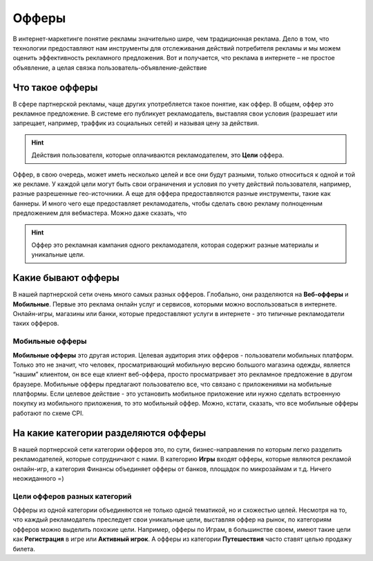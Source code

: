 ######
Офферы
######

В интернет-маркетинге понятие рекламы значительно шире, чем традиционная реклама. Дело в том, что технологии предоставляют нам инструменты для отслеживания действий потребителя рекламы и мы можем оценить эффективность рекламного предложения. Вот и получается, что реклама в интернете – не простое объявление, а целая связка пользователь-объявление-действие

****************
Что такое офферы
****************

В сфере партнерской рекламы, чаще других употребляется такое понятие, как оффер. В общем, оффер это рекламное предложение. В системе его публикует рекламодатель, выставляя свои условия (разрешает или запрещает, например, траффик из социальных сетей) и называя цену за действия.

.. hint:: Действия пользователя, которые оплачиваются рекламодателем, это **Цели** оффера. 

Оффер, в свою очередь, может иметь несколько целей и все они будут разными, только относиться к одной и той же рекламе. У каждой цели могут быть свои ограничения и условия по учету действий пользователя, например, разные разрешенные гео-источники. А еще для оффера предоставляются разные инструменты, такие как баннеры. И много чего еще предоставляет рекламодатель, чтобы сделать свою рекламу полноценным предложением для вебмастера.  Можно даже сказать, что

.. hint:: Оффер это рекламная кампания одного рекламодателя, которая содержит разные материалы и уникальные цели.

*************************************
Какие бывают офферы
*************************************

В нашей партнерской сети очень много самых разных офферов. Глобально, они разделяются на **Веб-офферы** и **Мобильные**. Первые это реклама онлайн услуг и сервисов, которыми можно воспользоваться в интернете. Онлайн-игры, магазины или банки, которые предоставляют услуги в интернете - это типичные рекламодатели таких офферов.

================
Мобильные офферы
================

**Мобильные офферы** это другая история. Целевая аудитория этих офферов - пользователи мобильных платформ. Только это не значит, что человек, просматривающий мобильную версию большого магазина одежды, является “нашим” клиентом, он все еще клиент веб-оффера, просто просматривает это рекламное предложение в другом браузере. Мобильные офферы предлагают пользователю все, что связано с приложениями на мобильные платформы. Если целевое действие - это установить мобильное приложение или нужно сделать встроенную покупку из мобильного приложения, то это мобильный оффер. Можно, кстати, сказать, что все мобильные офферы работают по схеме CPI.

*************************************
На какие категории разделяются офферы
*************************************

В нашей портнерской сети категории офферов это, по сути, бизнес-направления по которым легко разделить рекламодателей, которые сотрудничают с нами. В категорию **Игры** входят офферы, которые являются рекламой онлайн-игр, а категория Финансы объединяет офферы от банков, площадок по микрозаймам и т.д. Ничего неожиданного =)

.. _targets_of_the_offers_label:

=============================
Цели офферов разных категорий
=============================

Офферы из одной категории объединяются не только одной тематикой, но и схожестью целей. Несмотря на то, что каждый рекламодатель преследует свои уникальные цели, выставляя оффер на рынок, по категориям офферов можно выделить похожие цели. Например, офферы по Играм, в большинстве своем, имеют такие цели как **Регистрация** в игре или **Активный игрок**. А офферы из категории **Путешествия** часто ставят целью продажу билета.
